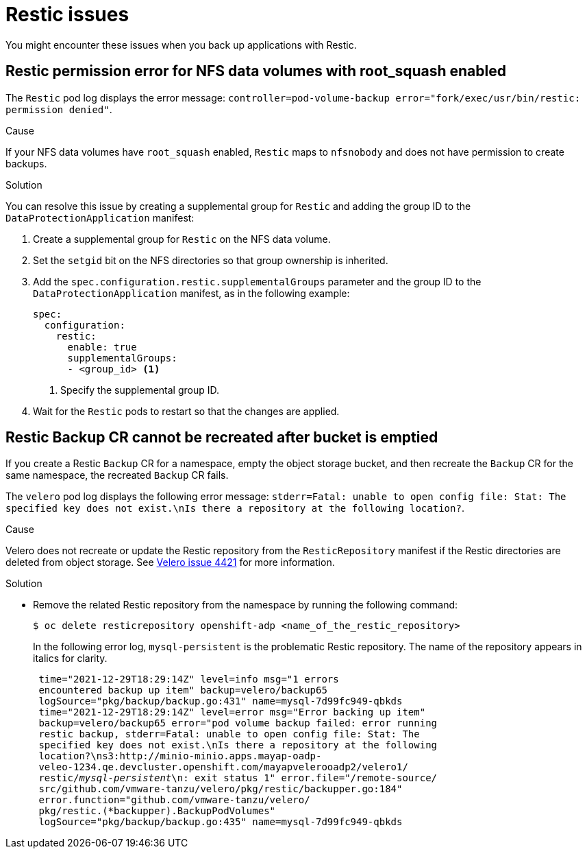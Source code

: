 // Module included in the following assemblies:
//
// * backup_and_restore/application_backup_and_restore/troubleshooting.adoc

:_mod-docs-content-type: CONCEPT
[id="oadp-restic-issues_{context}"]
= Restic issues

You might encounter these issues when you back up applications with Restic.

[id="restic-permission-error-nfs-root-squash-enabled_{context}"]
== Restic permission error for NFS data volumes with root_squash enabled

The `Restic` pod log displays the error message: `controller=pod-volume-backup error="fork/exec/usr/bin/restic: permission denied"`.

.Cause

If your NFS data volumes have `root_squash` enabled, `Restic` maps to `nfsnobody` and does not have permission to create backups.

.Solution

You can resolve this issue by creating a supplemental group for `Restic` and adding the group ID to the `DataProtectionApplication` manifest:

. Create a supplemental group for `Restic` on the NFS data volume.
. Set the `setgid` bit on the NFS directories so that group ownership is inherited.
. Add the `spec.configuration.restic.supplementalGroups` parameter and the group ID to the `DataProtectionApplication` manifest, as in the following example:
+
[source,yaml]
----
spec:
  configuration:
    restic:
      enable: true
      supplementalGroups:
      - <group_id> <1>
----
<1> Specify the supplemental group ID.

. Wait for the `Restic` pods to restart so that the changes are applied.

[id="restic-backup-cannot-be-recreated-after-s3-bucket-emptied_{context}"]
== Restic Backup CR cannot be recreated after bucket is emptied

If you create a Restic `Backup` CR for a namespace, empty the object storage bucket, and then recreate the `Backup` CR for the same namespace, the recreated `Backup` CR fails.

The `velero` pod log displays the following error message: `stderr=Fatal: unable to open config file: Stat: The specified key does not exist.\nIs there a repository at the following location?`.

.Cause

Velero does not recreate or update the Restic repository from the `ResticRepository` manifest if the Restic directories are deleted from object storage. See link:https://github.com/vmware-tanzu/velero/issues/4421[Velero issue 4421] for more information.

.Solution

* Remove the related Restic repository from the namespace by running the following command:
+
[source,terminal]
----
$ oc delete resticrepository openshift-adp <name_of_the_restic_repository>
----
+

In the following error log, `mysql-persistent` is the problematic Restic repository. The name of the repository appears in italics for clarity.
+
[source,text,options="nowrap",subs="+quotes,verbatim"]
----
 time="2021-12-29T18:29:14Z" level=info msg="1 errors
 encountered backup up item" backup=velero/backup65
 logSource="pkg/backup/backup.go:431" name=mysql-7d99fc949-qbkds
 time="2021-12-29T18:29:14Z" level=error msg="Error backing up item"
 backup=velero/backup65 error="pod volume backup failed: error running
 restic backup, stderr=Fatal: unable to open config file: Stat: The
 specified key does not exist.\nIs there a repository at the following
 location?\ns3:http://minio-minio.apps.mayap-oadp-
 veleo-1234.qe.devcluster.openshift.com/mayapvelerooadp2/velero1/
 restic/_mysql-persistent_\n: exit status 1" error.file="/remote-source/
 src/github.com/vmware-tanzu/velero/pkg/restic/backupper.go:184"
 error.function="github.com/vmware-tanzu/velero/
 pkg/restic.(*backupper).BackupPodVolumes"
 logSource="pkg/backup/backup.go:435" name=mysql-7d99fc949-qbkds
----
